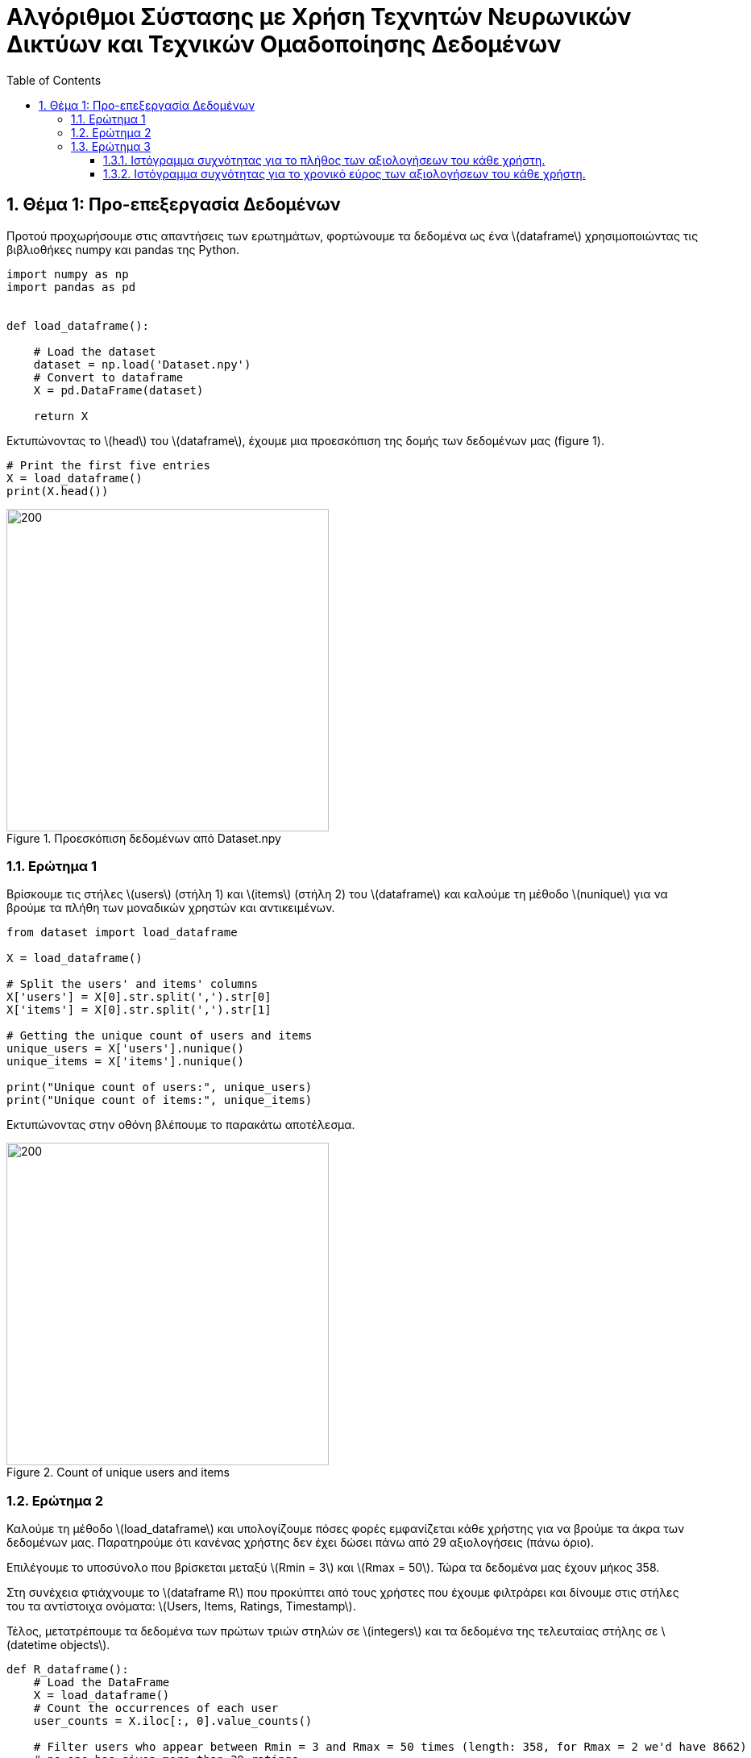 :!chapter-signifier:
:toc:
:toclevels: 6
:sectanchorts:
:sectnums:
:icons: font
:source-highlighter: rouge
:asciimath:
:doctype: book

= Αλγόριθμοι Σύστασης με Χρήση Τεχνητών Νευρωνικών Δικτύων και Τεχνικών Ομαδοποίησης Δεδομένων

== Θέμα 1: Προ-επεξεργασία Δεδομένων

Προτού προχωρήσουμε στις απαντήσεις των ερωτημάτων, φορτώνουμε τα δεδομένα ως ένα latexmath:[dataframe] χρησιμοποιώντας τις βιβλιοθήκες numpy και pandas της Python.

----
import numpy as np
import pandas as pd


def load_dataframe():

    # Load the dataset
    dataset = np.load('Dataset.npy')
    # Convert to dataframe
    X = pd.DataFrame(dataset)

    return X
----

Εκτυπώνοντας το latexmath:[head] του latexmath:[dataframe], έχουμε μια προεσκόπιση της δομής των δεδομένων μας (figure 1).

----
# Print the first five entries
X = load_dataframe()
print(X.head())
----

.Προεσκόπιση δεδομένων από Dataset.npy
image::img1.png[200, 400]

<<<


=== Ερώτημα 1

Βρίσκουμε τις στήλες latexmath:[users] (στήλη 1) και latexmath:[items] (στήλη 2) του latexmath:[dataframe] και καλούμε τη μέθοδο latexmath:[nunique] για να βρούμε τα πλήθη των μοναδικών χρηστών και αντικειμένων.

----

from dataset import load_dataframe

X = load_dataframe()

# Split the users' and items' columns
X['users'] = X[0].str.split(',').str[0]
X['items'] = X[0].str.split(',').str[1]

# Getting the unique count of users and items
unique_users = X['users'].nunique()
unique_items = X['items'].nunique()

print("Unique count of users:", unique_users)
print("Unique count of items:", unique_items)

----

Εκτυπώνοντας στην οθόνη βλέπουμε το παρακάτω αποτέλεσμα.

.Count of unique users and items
image::img2.png[200, 400]

<<<


=== Ερώτημα 2

Καλούμε τη μέθοδο latexmath:[load_dataframe] και υπολογίζουμε πόσες φορές εμφανίζεται κάθε χρήστης για να βρούμε τα άκρα των δεδομένων μας. Παρατηρούμε ότι κανένας χρήστης δεν έχει δώσει πάνω από 29 αξιολογήσεις (πάνω όριο).

Επιλέγουμε το υποσύνολο που βρίσκεται μεταξύ latexmath:[Rmin = 3] και latexmath:[Rmax = 50]. Τώρα τα δεδομένα μας έχουν μήκος 358.

Στη συνέχεια φτιάχνουμε το latexmath:[dataframe R] που προκύπτει από τους χρήστες που έχουμε φιλτράρει και δίνουμε στις στήλες του τα αντίστοιχα ονόματα: latexmath:[Users, Items, Ratings, Timestamp].

Τέλος, μετατρέπουμε τα δεδομένα των πρώτων τριών στηλών σε latexmath:[integers] και τα δεδομένα της τελευταίας στήλης σε latexmath:[datetime objects].

----

def R_dataframe():
    # Load the DataFrame
    X = load_dataframe()
    # Count the occurrences of each user
    user_counts = X.iloc[:, 0].value_counts()

    # Filter users who appear between Rmin = 3 and Rmax = 50 times (length: 358, for Rmax = 2 we'd have 8662)
    # no one has given more than 29 ratings
    filtered_users = user_counts[(user_counts >= 3) & (user_counts <= 50)]

    # Create R dataframe with rows of users appearing in filtered_users
    R = X[X.iloc[:, 0].isin(filtered_users.index)]
    # Splitting the single column into separate columns
    R = R[0].str.split(',', expand=True)
    R.columns = ['Users', 'Items', 'Ratings', 'Timestamp']

    # Convert to numeric values
    R['Ratings'] = pd.to_numeric(R['Ratings'])


    R['Users'] = R['Users'].str.extract('(\d+)').astype(int)
    R['Items'] = R['Items'].str.extract('(\d+)').astype(int)

    # Convert 'Timestamp' column to datetime object
    R['Timestamp'] = pd.to_datetime(R['Timestamp'])
    return R


# Print R
R = R_dataframe()
print(R)

----

<<<

Εκτυπώνοντας στην οθόνη βλέπουμε το παρακάτω αποτέλεσμα.

.Προεσκόπιση δεδομένων του R dataframe
image::img3.png[200, 400]

<<<

=== Ερώτημα 3

Για να αναπαραστήσουμε γραφικά τα ιστογράμματα του ερωτήματος, έχουμε χρησιμοποιήσει τη βιβλιοθήκη latexmath:[matplotlib] της Python.

==== Ιστόγραμμα συχνότητας για το πλήθος των αξιολογήσεων του κάθε χρήστη.

Φορτώνουμε το latexmath:[dataframe R] όπως υπολογίστηκε στο υπο-ερώτημα 2 και ομαδοποιούμε τα δεδομένα του ως προς τις αξιολογήσεις ανά μοναδικό χρήστη και φτιάχνουμε το ιστόγραμμα.

....

# Load the updated dataframe that occurred from Q2 where Rmin = 3 and Rmax = 50
R = R_dataframe()

# Grouping by the values of ratings and users
ratings_per_user = R.groupby('Ratings')['Users'].nunique()

plt.hist(ratings_per_user, bins=50)

# Plotting the histogram
ratings_per_user.plot(kind='bar', stacked=True)

# Setting labels and title
plt.xlabel('Ratings')
plt.ylabel('No. of Users')
plt.title('Histogram')

# Display the plot
plt.show()

....

<<<

Εκτυπώνοντας στην οθόνη βλέπουμε το παρακάτω αποτέλεσμα.

.Ιστόγραμμα συχνότητας για το πλήθος των αξιολογήσεων του κάθε χρήστη
image::img4.png[]

<<<

==== Ιστόγραμμα συχνότητας για το χρονικό εύρος των αξιολογήσεων του κάθε χρήστη.

Φορτώνουμε το latexmath:[dataframe R] όπως υπολογίστηκε στο υπο-ερώτημα 2 και ομαδοποιούμε τα δεδομένα των χρηστών υπολογίζοντας το ελάχιστο και μέγιστο διάστημα σε μέρες που μεσολάβησε για να δοθούν όλες οι αξιολογήσεις ανά χρήστη.

Τέλος, προσαρμόζουμε τις παραμέτρους της γραφικής αναπαράστασης του ιστογράμματος ώστε να είναι πιο ευανάγνωστη η πληροφορία.

....

# Load the updated dataframe that occurred from Q2 where Rmin = 3 and Rmax = 50
R = R_dataframe()

# Plotting the histogram
user_timestamp_range = (R.groupby('Users')['Timestamp']
                        .agg(lambda x: (x.max() - x.min()).days))

values, bins, _ = plt.hist(user_timestamp_range, bins=50)

# Showing only time ranges that matches user activity (non-zero values).
nonzero_indices = [i for i, val in enumerate(values) if val != 0]
plt.xticks(bins[nonzero_indices])

# Showing count of users for each time range
for i in range(len(bins) - 1):
    if values[i] != 0:  # Check if the count is non-zero
        plt.text(bins[i] + (bins[i+1] - bins[i]) / 2, values[i], str(int(values[i])), ha='center', va='bottom')

# Setting labels and title
plt.xlabel('Time range in days')
plt.ylabel('No. of Users')
plt.title('Histogram')

# Display the plot
plt.show()

....

<<<

Εκτυπώνοντας στην οθόνη βλέπουμε το παρακάτω αποτέλεσμα.

.Ιστόγραμμα συχνότητας για το χρονικό εύρος των αξιολογήσεων του κάθε χρήστη.
image::img5.png[]
